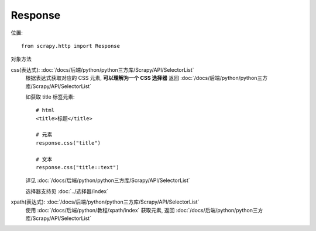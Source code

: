======================================
Response
======================================


.. post:: 2023-03-01 22:50:22
  :tags: python, python三方库, Scrapy, API
  :category: 后端
  :author: YanQue
  :location: CD
  :language: zh-cn


位置::

  from scrapy.http import Response

对象方法

css(表达式): :doc:`/docs/后端/python/python三方库/Scrapy/API/SelectorList`
  根据表达式获取对应的 CSS 元素,
  **可以理解为一个 CSS 选择器**
  返回 :doc:`/docs/后端/python/python三方库/Scrapy/API/SelectorList`

  如获取 title 标签元素::

    # html
    <title>标题</title>

    # 元素
    response.css("title")

    # 文本
    response.css("title::text")

  详见 :doc:`/docs/后端/python/python三方库/Scrapy/API/SelectorList`

  选择器支持见 :doc:`../选择器/index`

xpath(表达式): :doc:`/docs/后端/python/python三方库/Scrapy/API/SelectorList`
  使用 :doc:`/docs/后端/python/教程/xpath/index` 获取元素,
  返回 :doc:`/docs/后端/python/python三方库/Scrapy/API/SelectorList`






